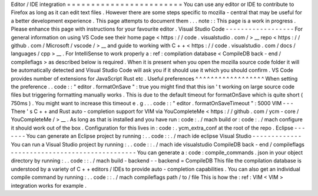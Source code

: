 Editor
/
IDE
integration
=
=
=
=
=
=
=
=
=
=
=
=
=
=
=
=
=
=
=
=
=
=
=
=
You
can
use
any
editor
or
IDE
to
contribute
to
Firefox
as
long
as
it
can
edit
text
files
.
However
there
are
some
steps
specific
to
mozilla
-
central
that
may
be
useful
for
a
better
development
experience
.
This
page
attempts
to
document
them
.
.
.
note
:
:
This
page
is
a
work
in
progress
.
Please
enhance
this
page
with
instructions
for
your
favourite
editor
.
Visual
Studio
Code
-
-
-
-
-
-
-
-
-
-
-
-
-
-
-
-
-
-
For
general
information
on
using
VS
Code
see
their
home
page
<
https
:
/
/
code
.
visualstudio
.
com
/
>
__
repo
<
https
:
/
/
github
.
com
/
Microsoft
/
vscode
/
>
__
and
guide
to
working
with
C
+
+
<
https
:
/
/
code
.
visualstudio
.
com
/
docs
/
languages
/
cpp
>
__
.
For
IntelliSense
to
work
properly
a
:
ref
:
compilation
database
<
CompileDB
back
-
end
/
compileflags
>
as
described
below
is
required
.
When
it
is
present
when
you
open
the
mozilla
source
code
folder
it
will
be
automatically
detected
and
Visual
Studio
Code
will
ask
you
if
it
should
use
it
which
you
should
confirm
.
VS
Code
provides
number
of
extensions
for
JavaScript
Rust
etc
.
Useful
preferences
^
^
^
^
^
^
^
^
^
^
^
^
^
^
^
^
^
^
When
setting
the
preference
.
.
code
:
:
"
editor
.
formatOnSave
"
:
true
you
might
find
that
this
isn
'
t
working
on
large
source
code
files
but
triggering
formatting
manually
works
.
This
is
due
to
the
default
timeout
for
formatOnSave
which
is
quite
short
(
750ms
)
.
You
might
want
to
increase
this
timeout
e
.
g
.
.
.
code
:
:
"
editor
.
formatOnSaveTimeout
"
:
5000
VIM
-
-
-
There
'
s
C
+
+
and
Rust
auto
-
completion
support
for
VIM
via
YouCompleteMe
<
https
:
/
/
github
.
com
/
ycm
-
core
/
YouCompleteMe
/
>
__
.
As
long
as
that
is
installed
and
you
have
run
:
code
:
.
/
mach
build
or
:
code
:
.
/
mach
configure
it
should
work
out
of
the
box
.
Configuration
for
this
lives
in
:
code
:
.
ycm_extra_conf
at
the
root
of
the
repo
.
Eclipse
-
-
-
-
-
-
-
You
can
generate
an
Eclipse
project
by
running
:
.
.
code
:
:
.
/
mach
ide
eclipse
Visual
Studio
-
-
-
-
-
-
-
-
-
-
-
-
-
You
can
run
a
Visual
Studio
project
by
running
:
.
.
code
:
:
.
/
mach
ide
visualstudio
CompileDB
back
-
end
/
compileflags
-
-
-
-
-
-
-
-
-
-
-
-
-
-
-
-
-
-
-
-
-
-
-
-
-
-
-
-
-
-
-
-
-
You
can
generate
a
:
code
:
compile_commands
.
json
in
your
object
directory
by
running
:
.
.
code
:
:
.
/
mach
build
-
backend
-
-
backend
=
CompileDB
This
file
the
compilation
database
is
understood
by
a
variety
of
C
+
+
editors
/
IDEs
to
provide
auto
-
completion
capabilities
.
You
can
also
get
an
individual
compile
command
by
running
:
.
.
code
:
:
.
/
mach
compileflags
path
/
to
/
file
This
is
how
the
:
ref
:
VIM
<
VIM
>
integration
works
for
example
.
